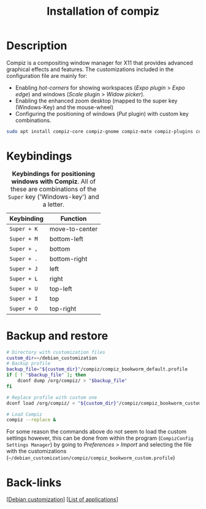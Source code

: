 :PROPERTIES:
:ID:       7bc647cc-bf19-4cd3-8473-899a45480551
:END:
#+title: Installation of compiz
#+filetags:  :compiz:

* Description
Compiz is a compositing window manager for X11 that provides advanced graphical effects and features. The customizations included in the configuration file are mainly for:
- Enabling /hot-corners/ for showing workspaces (/Expo plugin/ > /Expo edge/) and windows (/Scale/ plugin > /Widow picker/).
- Enabling the enhanced zoom desktop (mapped to the super key (Windows-Key) and the mouse-wheel)
- Configuring the positioning of windows (/Put/ plugin) with custom key combinations.
#+begin_src bash
sudo apt install compiz-core compiz-gnome compiz-mate compiz-plugins compiz-plugins-main compizconfig-settings-manager gir1.2-rsvg-2.0 libcompizconfig0 libdecoration0 libprotobuf32 mesa-utils mesa-utils-bin python3-compizconfig
#+end_src

* Keybindings
#+caption: *Keybindings for positioning windows with Compiz*. All of these are combinations of the =Super= key ('Windows-key') and a letter.
 #+label: tab:compiz-keybindings
 #+name: tab:compiz-keybindings
 | Keybinding  | Function       |
 |-------------+----------------|
 | =Super + K= | move-to-center |
 | =Super + M= | bottom-left    |
 | =Super + ,= | bottom         |
 | =Super + .= | bottom-right   |
 | =Super + J= | left           |
 | =Super + L= | right          |
 | =Super + U= | top-left       |
 | =Super + I= | top            |
 | =Super + O= | top-right      |
 |-------------+----------------|
* Backup and restore
 #+begin_src bash
    # Directory with customization files
    custom_dir=~/debian_customization
    # Backup profile
    backup_file="${custom_dir}"/compiz/compiz_bookworm_default.profile
    if [ ! "$backup_file" ]; then
        dconf dump /org/compiz/ > "$backup_file"
    fi

    # Replace profile with custom one
    dconf load /org/compiz/ < "${custom_dir}"/compiz/compiz_bookworm_custom.profile.

    # Load Compiz
    compiz --replace &
  #+end_src
  
For some reason the commands above do not seem to load the custom settings however, this can be done from within the program (=CompizConfig Settings Manager=) by going to /Preferences/ > /Import/ and selecting the file with the customizations (=~/debian_customization/compiz/compiz_bookworm_custom.profile=)

* Back-links
[[[id:ca223956-34a0-457f-91f4-13fb213db673][Debian customization]]] [[[id:c3cf1e06-fdb1-42a8-bebd-cddae74dd1b6][List of applications]]]
